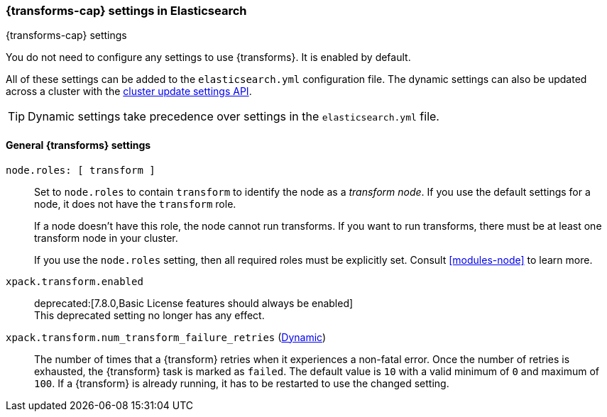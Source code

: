 
[role="xpack"]
[[transform-settings]]
=== {transforms-cap}  settings in Elasticsearch
[subs="attributes"]
++++
<titleabbrev>{transforms-cap} settings</titleabbrev>
++++

You do not need to configure any settings to use {transforms}. It is enabled by
default.

All of these settings can be added to the `elasticsearch.yml` configuration file.
The dynamic settings can also be updated across a cluster with the
<<cluster-update-settings,cluster update settings API>>.

TIP: Dynamic settings take precedence over settings in the `elasticsearch.yml`
file.

[discrete]
[[general-transform-settings]]
==== General {transforms} settings

`node.roles: [ transform ]`::
Set to `node.roles` to contain `transform` to identify the node as a _transform 
node_. If you use the default settings for a node, it does not have the 
`transform` role.
+
If a node doesn't have this role, the node cannot run transforms. If you want to 
run transforms, there must be at least one transform node in your cluster.
+
If you use the `node.roles` setting, then all required roles must be explicitly  
set. Consult <<modules-node>> to learn more.

`xpack.transform.enabled`::
deprecated:[7.8.0,Basic License features should always be enabled] +
This deprecated setting no longer has any effect.

`xpack.transform.num_transform_failure_retries` (<<cluster-update-settings,Dynamic>>)::
The number of times that a {transform} retries when it experiences a non-fatal 
error. Once the number of retries is exhausted, the {transform} task is marked 
as `failed`. The default value is `10` with a valid minimum of `0` and maximum 
of `100`. If a {transform} is already running, it has to be restarted to use the 
changed setting.